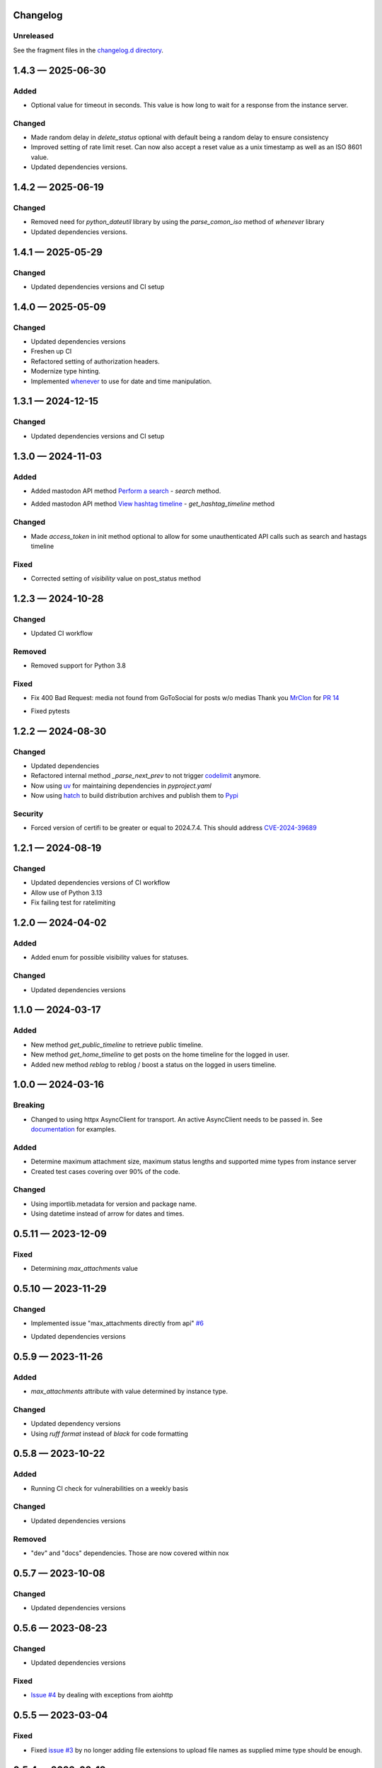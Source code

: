 
Changelog
=========

..
   All enhancements and patches to minimal-activitypub will be documented
   in this file.  It adheres to the structure of http://keepachangelog.com/ ,
   but in reStructuredText instead of Markdown (for ease of incorporation into
   Sphinx documentation and the PyPI description).

   This project adheres to Semantic Versioning (http://semver.org/).

Unreleased
----------------

See the fragment files in the `changelog.d directory`_.

.. _changelog.d directory: https://codeberg.org/MarvinsMastodonTools/minimal-activitypub/src/branch/main/changelog.d


.. scriv-insert-here

.. _changelog-1.4.3:

1.4.3 — 2025-06-30
==================

Added
-----

- Optional value for timeout in seconds. This value is how long to wait for a response from the instance server.

Changed
-------

- Made random delay in `delete_status` optional with default being a random delay to ensure consistency

- Improved setting of rate limit reset. Can now also accept a reset value as a unix timestamp as well as an ISO 8601 value.

- Updated dependencies versions.

.. _changelog-1.4.2:

1.4.2 — 2025-06-19
==================

Changed
-------

- Removed need for `python_dateutil` library by using the `parse_comon_iso` method of `whenever` library

- Updated dependencies versions.

.. _changelog-1.4.1:

1.4.1 — 2025-05-29
==================

Changed
-------

- Updated dependencies versions and CI setup

.. _changelog-1.4.0:

1.4.0 — 2025-05-09
==================

Changed
-------

- Updated dependencies versions

- Freshen up CI

- Refactored setting of authorization headers.

- Modernize type hinting.

- Implemented `whenever`_ to use for date and time manipulation.

.. _whenever: https://whenever.readthedocs.io/

.. _changelog-1.3.1:

1.3.1 — 2024-12-15
==================

Changed
-------

- Updated dependencies versions and CI setup

.. _changelog-1.3.0:

1.3.0 — 2024-11-03
==================

Added
-----

- Added mastodon API method `Perform a search`_  - `search` method.

.. _Perform a search: https://docs.joinmastodon.org/methods/search/#v2

- Added mastodon API method `View hashtag timeline`_ - `get_hashtag_timeline` method

.. _View hashtag timeline: https://docs.joinmastodon.org/methods/timelines/#tag

Changed
-------

- Made `access_token` in init method optional to allow for some unauthenticated API calls such as search and hastags timeline

Fixed
-----

- Corrected setting of `visibility` value on post_status method

.. _changelog-1.2.3:

1.2.3 — 2024-10-28
==================

Changed
-------

- Updated CI workflow

Removed
-------

- Removed support for Python 3.8

Fixed
-----

- Fix 400 Bad Request: media not found from GoToSocial for posts w/o medias
  Thank you `MrClon`_ for `PR 14`_

.. _MrClon: https://codeberg.org/MrClon
.. _PR 14: https://codeberg.org/marvinsmastodontools/minimal-activitypub/pulls/14

- Fixed pytests

.. _changelog-1.2.2:

1.2.2 — 2024-08-30
==================

Changed
-------

- Updated dependencies

- Refactored internal method `_parse_next_prev` to not trigger `codelimit`_ anymore.

- Now using `uv`_ for maintaining dependencies in `pyproject.yaml`

- Now using `hatch`_ to build distribution archives and publish them to `Pypi`_

.. _codelimit: https://github.com/getcodelimit/codelimit
.. _uv: https://docs.astral.sh/uv/
.. _hatch: https://hatch.pypa.io/latest/
.. _Pypi: https://pypi.org/

Security
--------

- Forced version of certifi to be greater or equal to 2024.7.4. This should address `CVE-2024-39689`_

.. _CVE-2024-39689: https://github.com/certifi/python-certifi/security/advisories/GHSA-248v-346w-9cwc

.. _changelog-1.2.1:

1.2.1 — 2024-08-19
==================

Changed
-------

- Updated dependencies versions of CI workflow
- Allow use of Python 3.13
- Fix failing test for ratelimiting

.. _changelog-1.2.0:

1.2.0 — 2024-04-02
==================

Added
-----

- Added enum for possible visibility values for statuses.

Changed
-------

- Updated dependencies versions

.. _changelog-1.1.0:

1.1.0 — 2024-03-17
==================

Added
-----

- New method `get_public_timeline` to retrieve public timeline.

- New method `get_home_timeline` to get posts on the home timeline for the logged in user.

- Added new method `reblog` to reblog / boost a status on the logged in users timeline.

.. _changelog-1.0.0:

1.0.0 — 2024-03-16
==================

Breaking
--------

- Changed to using httpx AsyncClient for transport. An active AsyncClient needs to be passed in.
  See `documentation`_ for examples.

.. _documentation: https://marvinsmastodontools.codeberg.page/minimal-activitypub/

Added
-----

- Determine maximum attachment size, maximum status lengths and supported mime types from
  instance server

- Created test cases covering over 90% of the code.

Changed
-------

- Using importlib.metadata for version and package name.

- Using datetime instead of arrow for dates and times.

.. _changelog-0.5.11:

0.5.11 — 2023-12-09
===================

Fixed
-----

- Determining `max_attachments` value

.. _changelog-0.5.10:

0.5.10 — 2023-11-29
===================

Changed
-------

- Implemented issue "max_attachments directly from api" `#6`_

.. _#6: https://codeberg.org/MarvinsMastodonTools/minimal-activitypub/issues/6

- Updated dependencies versions

.. _changelog-0.5.9:

0.5.9 — 2023-11-26
==================

Added
-----

- `max_attachments` attribute with value determined by instance type.

Changed
-------

- Updated dependency versions
- Using `ruff format` instead of `black` for code formatting

.. _changelog-0.5.8:

0.5.8 — 2023-10-22
==================

Added
-----

- Running CI check for vulnerabilities on a weekly basis

Changed
-------

- Updated dependencies versions

Removed
-------

- "dev" and "docs" dependencies. Those are now covered within nox

.. _changelog-0.5.7:

0.5.7 — 2023-10-08
==================

Changed
-------

- Updated dependencies versions

.. _changelog-0.5.6:

0.5.6 — 2023-08-23
==================

Changed
-------

- Updated dependencies versions

Fixed
-----

- `Issue #4`_ by dealing with exceptions from aiohttp

.. _Issue #4: https://codeberg.org/MarvinsMastodonTools/minimal-activitypub/issues/4

.. _changelog-0.5.5:

0.5.5 — 2023-03-04
==================

Fixed
-----

- Fixed `issue #3`_ by no longer adding file extensions to upload file names as supplied
  mime type should be enough.

.. _issue #3: https://codeberg.org/MarvinsMastodonTools/minimal-activitypub/issues/3

.. _changelog-0.5.4:

0.5.4 — 2023-02-19
==================

Fixed
-----

- Addresses the issue that posts most often are posted with media marked as sensitive.
  (Ref Tootbot issues: `61`_ and `54`_)

.. _61: https://codeberg.org/MarvinsMastodonTools/tootbot/issues/61
.. _54: https://codeberg.org/MarvinsMastodonTools/tootbot/issues/54

R.. _changelog-0.5.3:

0.5.3 - 2023-02-18
==================

Added
-----

- Created initial version of `documentation <https://marvinsmastodontools.codeberg.page/minimal-activitypub/>`_.
  Source in docs directory of repository.

Changed
-------

- Dependency control now using `pdm`_ and releases build and published to Pypi with `flit`_

.. _pdm: https://pdm.fming.dev/latest/
.. _flit: https://flit.pypa.io/en/latest/

Removed
-------

- Removed poetry references and rstcheck, pip-audit and safety from pre-commit checking. Documentation, pip-audit and safety will still be checked as part of CI workflow.

.. _changelog-0.5.2:

0.5.2 — 2023-02-13
==================

Added
-----

- Added default value for rate_limit_reset of 5 minutes for response processing from Takahe and Pleroma instances.
  Both Takahe and Pleroma don't seem to return rate limit headers.

Changed
-------

- Updated dependencies.

Removed
-------

- Removed work around for Takahe instances as Takahe made changes to behave like Mastodon and Pleroma when posting a status with media.
  See `Takahe issue 490` for details.

.. _Takahe issue 490: https://github.com/jointakahe/takahe/issues/490

.. _changelog-0.5.1:

0.5.1 — 2023-02-08
==================

Changed
-------

- More debug logging

- Updated dependencies

.. _changelog-0.5.0:

0.5.0 — 2023-02-04
==================

Added
-----

- Added methods needed to authenticate using an authorization code for servers that
  do not support authentication with username and password. New methods are:

  - `create_app` creates an app and returns client_id and client_secret

  - `generate_authorization_url` generates a URL to visit to obtain an authorization
     code needed to complete authorization

  - `validate_authorization_code` uses the authorization code to obtain an access
    token.

- Started working on more formal documentation. Please be aware though that documentation will be a work in progress for a while.

Changed
-------

- Updated dependencies

- Now using `ruff`_ for linting (replaces flake8 and some plugins)

.. _ruff: https://github.com/charliermarsh/ruff

- Make compatible with `takahe`_ instances

.. _takahe: https://jointakahe.org/

.. _changelog-0.4.1:

0.4.1 — 2023-01-20
==================

Added
-----

- Added .editorconfig to set editor values

- Added `interrogate`_ to pre-commit checks and as a dev dependency to check all methods, classes, and modules have a docstring

.. _interrogate: https://interrogate.readthedocs.io/

Changed
-------

- Updated dependencies

- Now using `scriv`_ to maintain CHANGELOG

.. _scriv: https://scriv.readthedocs.io

0.4.0 - 2022-11-11
==================

Added
----------------
- `undo_reblog` and `undo_favourite` methods

Changed
----------------
- Updated dependency versions
- `delete_status` now checks if we are talking to a Pleroma server and if the status is a reblog or a favourite and
  calls the respective `undo_reblog` or `undo_favourite` method instead of attempting to delete the status itself.

Breaking Changes
----------------
- Changed parameter name for `delete_status` to "status". This parameter can now be just the id of a status or a dict of a status


0.3.1 - 2022-10-21
==================

Changed
----------------
- Updated dependency versions
- Removed `rich` as a dependency as it is not actually used

0.3.0 - 2022-10-14
==================

Added
----------------
- `post_status` and `post_media` methods

Changed
----------------
- Updated dependency versions

Breaking Changes
----------------
- Changed how pagination information is stored.


0.2.1 - 2022-09-17
==================

Added
----------------
- Started project for a minimal implementation of the ActivityPub rest API used by
  `Mastodon`_ and `Pleroma`_.

.. _Mastodon: https://joinmastodon.org/
.. _Pleroma: https://pleroma.social/
